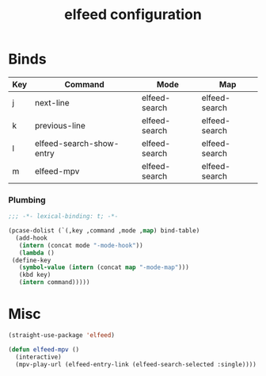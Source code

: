 #+title: elfeed configuration
#+PROPERTY: header-args :mkdirp yes :tangle ~/.emacs.d/tangled/elfeed.el
* Binds
  #+name: bind-table
  | Key | Command                  | Mode          | Map           |
  |-----+--------------------------+---------------+---------------|
  | j   | next-line                | elfeed-search | elfeed-search |
  | k   | previous-line            | elfeed-search | elfeed-search |
  | l   | elfeed-search-show-entry | elfeed-search | elfeed-search |
  | m   | elfeed-mpv               | elfeed-search | elfeed-search |
*** Plumbing
  #+BEGIN_SRC emacs-lisp
    ;;; -*- lexical-binding: t; -*-
  #+END_SRC

  #+BEGIN_SRC emacs-lisp :var bind-table=bind-table
    (pcase-dolist (`(,key ,command ,mode ,map) bind-table)
      (add-hook
       (intern (concat mode "-mode-hook"))
       (lambda ()
	 (define-key
	   (symbol-value (intern (concat map "-mode-map")))
	   (kbd key)
	   (intern command)))))
  #+END_SRC


* Misc
  #+BEGIN_SRC emacs-lisp
    (straight-use-package 'elfeed)

    (defun elfeed-mpv ()
      (interactive)
      (mpv-play-url (elfeed-entry-link (elfeed-search-selected :single))))
  #+END_SRC
